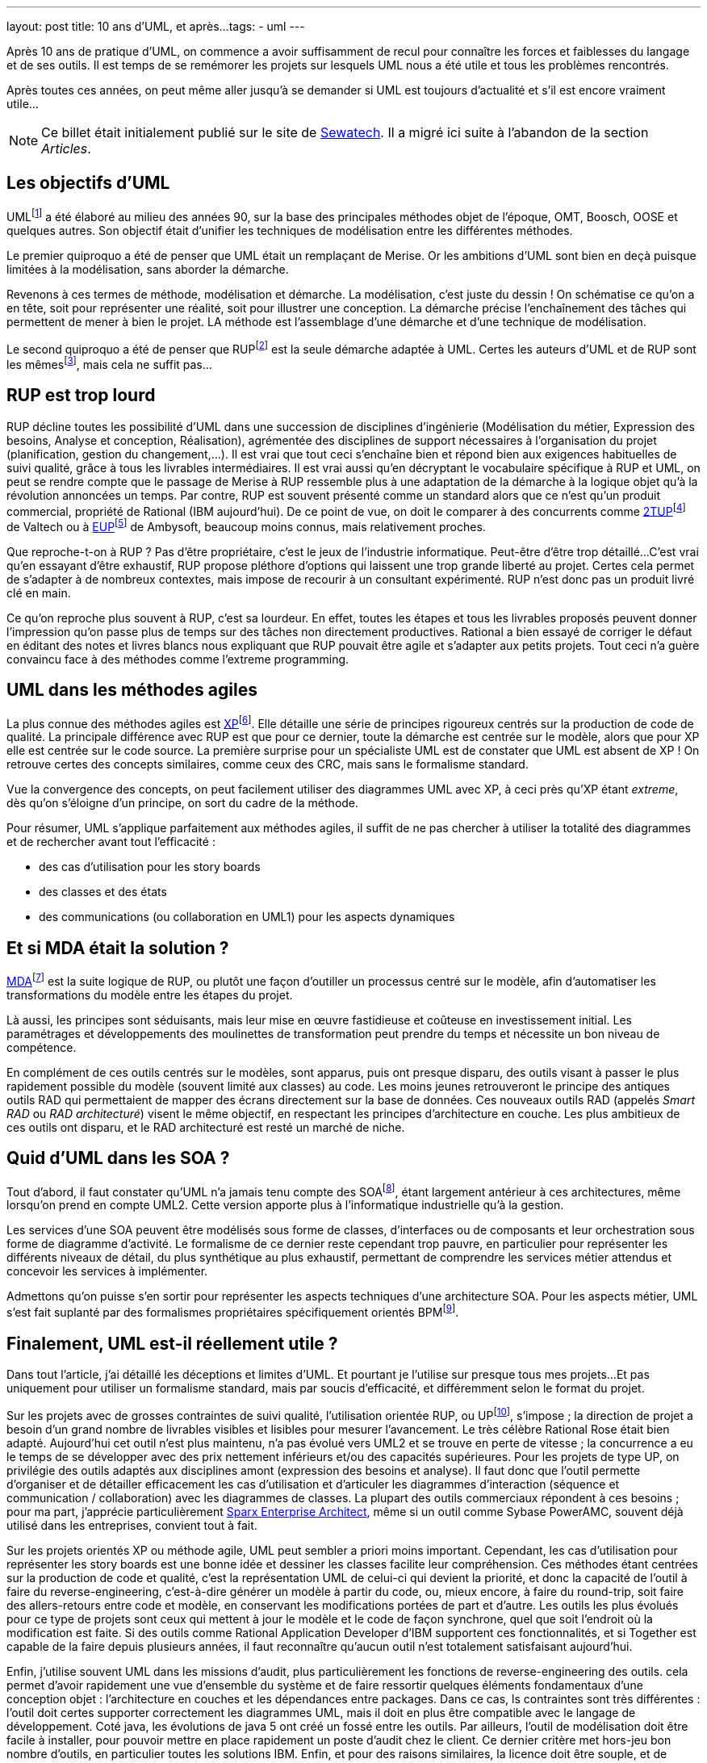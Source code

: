 ---
layout: post
title: 10 ans d'UML, et après...
tags: 
- uml
---

Après 10 ans de pratique d'UML, on commence a avoir suffisamment de recul pour connaître les forces et faiblesses du langage et de ses outils. 
Il est temps de se remémorer les projets sur lesquels UML nous a été utile et tous les problèmes rencontrés.

Après toutes ces années, on peut même aller jusqu'à se demander si UML est toujours d'actualité et s'il est encore vraiment utile...

NOTE: Ce billet était initialement publié sur le site de https://www.sewatech.fr[Sewatech]. Il a migré ici suite à l'abandon de la section _Articles_.
// <!--more-->

== Les objectifs d'UML

UMLfootnote:[Unified Modeling Language] a été élaboré au milieu des années 90, sur la base des principales méthodes objet de l'époque, OMT, Boosch, OOSE et quelques autres. 
Son objectif était d'unifier les techniques de modélisation entre les différentes méthodes.

Le premier quiproquo a été de penser que UML était un remplaçant de Merise. 
Or les ambitions d'UML sont bien en deçà puisque limitées à la modélisation, sans aborder la démarche.

Revenons à ces termes de méthode, modélisation et démarche. 
La modélisation, c'est juste du dessin{nbsp}! On schématise ce qu'on a en tête, soit pour représenter une réalité, soit pour illustrer une conception. 
La démarche précise l'enchaînement des tâches qui permettent de mener à bien le projet. 
LA méthode est l'assemblage d'une démarche et d'une technique de modélisation.

Le second quiproquo a été de penser que RUPfootnote:[Rational Unified Process] est la seule démarche adaptée à UML. 
Certes les auteurs d'UML et de RUP sont les mêmesfootnote:[Rumbaugh, Jacobson et Boosch, alias les amigos de Rational], mais cela ne suffit pas...

== RUP est trop lourd

RUP décline toutes les possibilité d'UML dans une succession de disciplines d'ingénierie (Modélisation du métier, Expression des besoins, Analyse et conception, Réalisation), agrémentée des disciplines de support nécessaires à l'organisation du projet (planification, gestion du changement,...). 
Il est vrai que tout ceci s'enchaîne bien et répond bien aux exigences habituelles de suivi qualité, grâce à tous les livrables intermédiaires. 
Il est vrai aussi qu'en décryptant le vocabulaire spécifique à RUP et UML, on peut se rendre compte que le passage de Merise à RUP ressemble plus à une adaptation de la démarche à la logique objet qu'à la révolution annoncées un temps. 
Par contre, RUP est souvent présenté comme un standard alors que ce n'est qu'un produit commercial, propriété de Rational (IBM aujourd'hui). 
De ce point de vue, on doit le comparer à des concurrents comme https://fr.wikipedia.org/wiki/Two_Tracks_Unified_Process[2TUP]footnote:[2 tracks Unified Process] de Valtech ou à https://enterpriseunifiedprocess.com/[EUP]footnote:[Enterprise Unified Process] de Ambysoft, beaucoup moins connus, mais relativement proches.

Que reproche-t-on à RUP{nbsp}? Pas d'être propriétaire, c'est le jeux de l'industrie informatique. 
Peut-être d'être trop détaillé... 
C'est vrai qu'en essayant d'être exhaustif, RUP  propose pléthore d'options qui laissent une trop grande liberté au projet. 
Certes cela permet de s'adapter à de nombreux contextes, mais impose de recourir à un consultant expérimenté. 
RUP n'est donc pas un produit livré clé en main.

Ce qu'on reproche plus souvent à RUP, c'est sa lourdeur. 
En effet, toutes les étapes et tous les livrables proposés peuvent donner l'impression qu'on passe plus de temps sur des tâches non directement productives. 
Rational a bien essayé de corriger le défaut en éditant des notes et livres blancs nous expliquant que RUP pouvait être agile et s'adapter aux petits projets. 
Tout ceci n'a guère convaincu face à des méthodes comme l'extreme programming.

== UML dans les méthodes agiles

La plus connue des méthodes agiles est http://www.extremeprogramming.org[XP]footnote:[eXtreme Programming]. 
Elle détaille une série de principes rigoureux centrés sur la production de code de qualité. 
La principale différence avec RUP est que pour ce dernier, toute la démarche est centrée sur le modèle, alors que pour XP elle est centrée sur le code source.
La première surprise pour un spécialiste UML est de constater que UML est absent de XP{nbsp}! On retrouve certes des concepts similaires, comme ceux des CRC, mais sans le formalisme standard.

Vue la convergence des concepts, on peut facilement utiliser des diagrammes UML avec XP, à ceci près qu'XP étant _extreme_, dès qu'on s'éloigne d'un principe, on sort du cadre de la méthode.

Pour résumer, UML s'applique parfaitement aux méthodes agiles, il suffit de ne pas chercher à utiliser la totalité des diagrammes et de rechercher avant tout l'efficacité{nbsp}: 

* des cas d'utilisation pour les story boards
* des classes et des états
* des communications (ou collaboration en UML1) pour les aspects dynamiques

== Et si MDA était la solution{nbsp}?

https://www.omg.org/mda/[MDA]footnote:[Model Driven Architecture] est la suite logique de RUP, ou plutôt une façon d'outiller un processus centré sur le modèle, afin d'automatiser les transformations du modèle entre les étapes du projet.

Là aussi, les principes sont séduisants, mais leur mise en œuvre fastidieuse et coûteuse en investissement initial. 
Les paramétrages et développements des moulinettes de transformation peut prendre du temps et nécessite un bon niveau de compétence.

En complément de ces outils centrés sur le modèles, sont apparus, puis ont presque disparu, des outils visant à passer le plus rapidement possible du modèle (souvent limité aux classes) au code. 
Les moins jeunes retrouveront le principe des antiques outils RAD qui permettaient de mapper des écrans directement sur la base de données. 
Ces nouveaux outils RAD (appelés _Smart RAD_ ou _RAD architecturé_) visent le même objectif, en respectant les principes d'architecture en couche. 
Les plus ambitieux de ces outils ont disparu, et le RAD architecturé est resté un marché de niche.

== Quid d'UML dans les SOA{nbsp}?

Tout d'abord, il faut constater qu'UML n'a jamais tenu compte des SOAfootnote:[Service Oriented Architecture], étant largement antérieur à ces architectures, même lorsqu'on prend en compte UML2. 
Cette version apporte plus à l'informatique industrielle qu'à la gestion.

Les services d'une SOA peuvent être modélisés sous forme de classes, d'interfaces ou de composants et leur orchestration sous forme de diagramme d'activité. 
Le formalisme de ce dernier reste cependant trop pauvre, en particulier pour représenter les différents niveaux de détail, du plus synthétique au plus exhaustif, permettant de comprendre les services métier attendus et concevoir les services à implémenter.

Admettons qu'on puisse s'en sortir pour représenter les aspects techniques d'une architecture SOA. 
Pour les aspects métier, UML s'est fait suplanté par des formalismes propriétaires spécifiquement orientés BPMfootnote:[Business Process Modeling].

== Finalement, UML est-il réellement utile{nbsp}?

Dans tout l'article, j'ai détaillé les déceptions et limites d'UML. 
Et pourtant je l'utilise sur presque tous mes projets... 
Et pas uniquement pour utiliser un formalisme standard, mais par soucis d'efficacité, et différemment selon le format du projet.

Sur les projets avec de grosses contraintes de suivi qualité, l'utilisation orientée RUP, ou UPfootnote:[Unified Process], s'impose{nbsp}; la direction de projet a besoin d'un grand nombre de livrables visibles et lisibles pour mesurer l'avancement. 
Le très célèbre Rational Rose était bien adapté. 
Aujourd'hui cet outil n'est plus maintenu, n'a pas évolué vers UML2 et se trouve en perte de vitesse{nbsp}; la concurrence a eu le temps de se développer avec des prix nettement inférieurs et/ou des capacités supérieures. 
Pour les projets de type UP, on privilégie des outils adaptés aux disciplines amont (expression des besoins et analyse). 
Il faut donc que l'outil permette d'organiser et de détailler efficacement les cas d'utilisation et d'articuler les diagrammes d'interaction (séquence et communication / collaboration) avec les diagrammes de classes. 
La plupart des outils commerciaux répondent à ces besoins{nbsp}; pour ma part, j'apprécie particulièrement https://sparxsystems.com/products/ea/index.html[Sparx Enterprise Architect], même si un outil comme Sybase PowerAMC, souvent déjà utilisé dans les entreprises, convient tout à fait.

Sur les projets orientés XP ou méthode agile, UML peut sembler a priori moins important. 
Cependant, les cas d'utilisation pour représenter les story boards est une bonne idée et dessiner les classes facilite leur compréhension. 
Ces méthodes étant centrées sur la production de code et qualité, c'est la représentation UML de celui-ci qui devient la priorité, et donc la capacité de l'outil à faire du reverse-engineering, c'est-à-dire générer un modèle à partir du code, ou, mieux encore, à faire du round-trip, soit faire des allers-retours entre code et modèle, en conservant les modifications portées de part et d'autre. 
Les outils les plus évolués pour ce type de projets sont ceux qui mettent à jour le modèle et le code de façon synchrone, quel que soit l'endroit où la modification est faite. 
Si des outils comme Rational Application Developer d'IBM supportent ces fonctionnalités, et si Together est capable de la faire depuis plusieurs années, il faut reconnaître qu'aucun outil n'est totalement satisfaisant aujourd'hui.

Enfin, j'utilise souvent UML dans les missions d'audit, plus particulièrement les fonctions de reverse-engineering des outils. 
cela permet d'avoir rapidement une vue d'ensemble du système et de faire ressortir quelques éléments fondamentaux d'une conception objet{nbsp}: l'architecture en couches et les dépendances entre packages. 
Dans ce cas, ls contraintes sont très différentes{nbsp}: l'outil doit certes supporter correctement les diagrammes UML, mais il doit en plus être compatible avec le langage de développement. 
Coté java, les évolutions de java 5 ont créé un fossé entre les outils. 
Par ailleurs, l'outil de modélisation doit être facile à installer, pour pouvoir mettre en place rapidement un poste d'audit chez le client. 
Ce dernier critère met hors-jeu bon nombre d'outils, en particulier toutes les solutions IBM.{nbsp}Enfin, et pour des raisons similaires, la licence doit être souple, et de préférence open source. 
Sur tous ces critères ressortent https://astah.net/products/astah-uml/[Jude], pour les projets jusqu'à java 1.4, ou https://www.bouml.fr/[BoUML], moins ergonomique, mais qui supporte java 5.

En conclusion, j'utilise UML pour la plupart de mes missions, je dois donc reconnaître que malgré tous ses défauts, il est devenu quasiment indispensable. 
Par contre, il faut être conscient qu'il existe une façon différente d'utiliser UML pour chaque contexte. 
Les 10 ans d'expérience servent à reconnaître en début de mission ce qu'on pourra en tirer...
